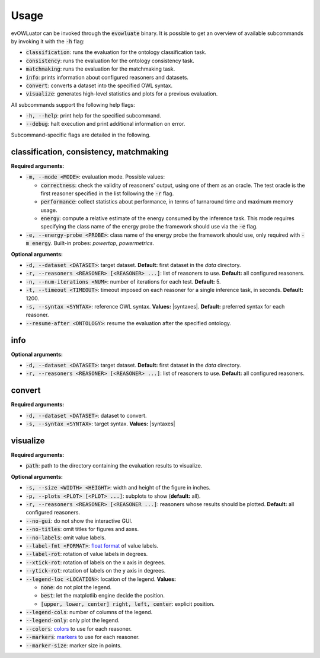 .. _usage:

=====
Usage
=====

evOWLuator can be invoked through the :code:`evowluate` binary. It is possible to get an overview
of available subcommands by invoking it with the :code:`-h` flag:

- :code:`classification`: runs the evaluation for the ontology classification task.
- :code:`consistency`: runs the evaluation for the ontology consistency task.
- :code:`matchmaking`: runs the evaluation for the matchmaking task.
- :code:`info`: prints information about configured reasoners and datasets.
- :code:`convert`: converts a dataset into the specified OWL syntax.
- :code:`visualize`: generates high-level statistics and plots for a previous evaluation.

All subcommands support the following help flags:

- :code:`-h, --help`: print help for the specified subcommand.
- :code:`--debug`: halt execution and print additional information on error.

Subcommand-specific flags are detailed in the following.

classification, consistency, matchmaking
========================================

**Required arguments:**

- :code:`-m, --mode <MODE>`: evaluation mode. Possible values:

  - :code:`correctness`: check the validity of reasoners' output, using one of them as an oracle.
    The test oracle is the first reasoner specified in the list following the :code:`-r` flag.
  - :code:`performance`: collect statistics about performance, in terms of turnaround time
    and maximum memory usage.
  - :code:`energy`: compute a relative estimate of the energy consumed by the inference task.
    This mode requires specifying the class name of the energy probe the framework should use
    via the :code:`-e` flag.

- :code:`-e, --energy-probe <PROBE>`: class name of the energy probe the framework should use, only
  required with :code:`-m energy`. Built-in probes: `powertop`, `powermetrics`.

**Optional arguments:**

- :code:`-d, --dataset <DATASET>`: target dataset.
  **Default:** first dataset in the `data` directory.
- :code:`-r, --reasoners <REASONER> [<REASONER> ...]`: list of reasoners to use.
  **Default:** all configured reasoners.
- :code:`-n, --num-iterations <NUM>`: number of iterations for each test.
  **Default:** 5.
- :code:`-t, --timeout <TIMEOUT>`: timeout imposed on each reasoner for a single inference task,
  in seconds. **Default:** 1200.
- :code:`-s, --syntax <SYNTAX>`: reference OWL syntax.
  **Values:** |syntaxes|.
  **Default:** preferred syntax for each reasoner.
- :code:`--resume-after <ONTOLOGY>`: resume the evaluation after the specified ontology.

info
====

**Optional arguments:**

- :code:`-d, --dataset <DATASET>`: target dataset.
  **Default:** first dataset in the `data` directory.
- :code:`-r, --reasoners <REASONER> [<REASONER> ...]`: list of reasoners to use.
  **Default:** all configured reasoners.

convert
=======

**Required arguments:**

- :code:`-d, --dataset <DATASET>`: dataset to convert.
- :code:`-s, --syntax <SYNTAX>`: target syntax.
  **Values:** |syntaxes|

visualize
=========

**Required arguments:**

- :code:`path`: path to the directory containing the evaluation results to visualize.

**Optional arguments:**

- :code:`-s, --size <WIDTH> <HEIGHT>`: width and height of the figure in inches.
- :code:`-p, --plots <PLOT> [<PLOT> ...]`: subplots to show (**default:** all).
- :code:`-r, --reasoners <REASONER> [<REASONER ...]`: reasoners whose results should be plotted.
  **Default:** all configured reasoners.
- :code:`--no-gui`: do not show the interactive GUI.
- :code:`--no-titles`: omit titles for figures and axes.
- :code:`--no-labels`: omit value labels.
- :code:`--label-fmt <FORMAT>`: `float format`_ of value labels.
- :code:`--label-rot`: rotation of value labels in degrees.
- :code:`--xtick-rot`: rotation of labels on the x axis in degrees.
- :code:`--ytick-rot`: rotation of labels on the y axis in degrees.
- :code:`--legend-loc <LOCATION>`: location of the legend. **Values:**

  - :code:`none`: do not plot the legend.
  - :code:`best`: let the matplotlib engine decide the position.
  - :code:`[upper, lower, center] right, left, center`: explicit position.
- :code:`--legend-cols`: number of columns of the legend.
- :code:`--legend-only`: only plot the legend.
- :code:`--colors`: colors_ to use for each reasoner.
- :code:`--markers`: markers_ to use for each reasoner.
- :code:`--marker-size`: marker size in points.

.. _float format: https://docs.python.org/3/library/string.html#formatspec
.. _colors: https://matplotlib.org/tutorials/colors/colors.html
.. _markers: https://matplotlib.org/api/markers_api.html
